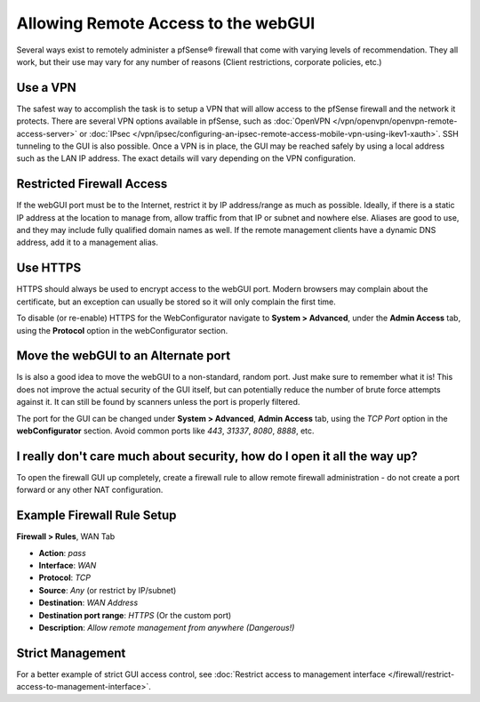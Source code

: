 Allowing Remote Access to the webGUI
====================================

Several ways exist to remotely administer a pfSense® firewall that come
with varying levels of recommendation. They all work, but their use may
vary for any number of reasons (Client restrictions, corporate policies,
etc.)

Use a VPN
---------

The safest way to accomplish the task is to setup a VPN that will allow
access to the pfSense firewall and the network it protects. There are
several VPN options available in pfSense, such as
:doc:`OpenVPN </vpn/openvpn/openvpn-remote-access-server>` or
:doc:`IPsec </vpn/ipsec/configuring-an-ipsec-remote-access-mobile-vpn-using-ikev1-xauth>`. SSH tunneling to
the GUI is also possible. Once a VPN is in place, the GUI may be reached
safely by using a local address such as the LAN IP address. The exact
details will vary depending on the VPN configuration.

Restricted Firewall Access
--------------------------

If the webGUI port must be to the Internet, restrict it by IP
address/range as much as possible. Ideally, if there is a static IP
address at the location to manage from, allow traffic from that IP or
subnet and nowhere else. Aliases are good to use, and they may include
fully qualified domain names as well. If the remote management clients
have a dynamic DNS address, add it to a management alias.

Use HTTPS
---------

HTTPS should always be used to encrypt access to the webGUI port. Modern
browsers may complain about the certificate, but an exception can
usually be stored so it will only complain the first time.

To disable (or re-enable) HTTPS for the WebConfigurator navigate to **System >
Advanced**, under the **Admin Access** tab, using the **Protocol** option in the
webConfigurator section.

Move the webGUI to an Alternate port
------------------------------------

Is is also a good idea to move the webGUI to a non-standard, random
port. Just make sure to remember what it is! This does not improve the
actual security of the GUI itself, but can potentially reduce the number
of brute force attempts against it. It can still be found by scanners
unless the port is properly filtered.

The port for the GUI can be changed under **System > Advanced**, **Admin
Access** tab, using the *TCP Port* option in the **webConfigurator**
section. Avoid common ports like *443*, *31337*, *8080*, *8888*, etc.

I really don't care much about security, how do I open it all the way up?
-------------------------------------------------------------------------

To open the firewall GUI up completely, create a firewall rule to allow
remote firewall administration - do not create a port forward or any
other NAT configuration.

Example Firewall Rule Setup
---------------------------

**Firewall > Rules**, WAN Tab

*  **Action**: *pass*
*  **Interface**: *WAN*
*  **Protocol**: *TCP*
*  **Source**: *Any* (or restrict by IP/subnet)
*  **Destination**: *WAN Address*
*  **Destination port range**: *HTTPS* (Or the custom port)
*  **Description**: *Allow remote management from anywhere (Dangerous!)*

.. image:: /_static/firewall/remoteadminexample.png
   :align: center

Strict Management
-----------------

For a better example of strict GUI access control, see :doc:`Restrict access to management interface </firewall/restrict-access-to-management-interface>`.

